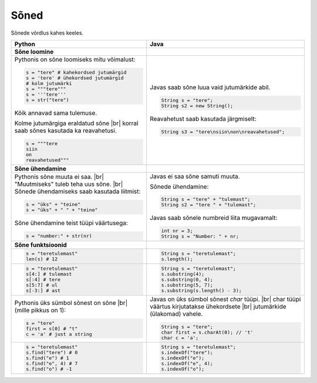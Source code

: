 .. |br| raw:: html

   <br />

Sõned
============

Sõnede võrdlus kahes keeles.

+---------------------------------------------+--------------------------------------------------+
| Python                                      | Java                                             |
+=============================================+==================================================+
| **Sõne loomine**                            |                                                  |
+---------------------------------------------+--------------------------------------------------+
| Pythonis on sõne loomiseks mitu võimalust:  |                                                  |
|                                             | Javas saab sõne luua vaid jutumärkide abil.      |
| .. code-block:: python                      |                                                  |
|                                             | .. code-block:: java                             |
|     s = "tere" # kahekordsed jutumärgid     |                                                  |
|     s = 'tere' # ühekordsed jutumärgid      |     String s = "tere";                           |
|     # kolm jutumärki                        |     String s2 = new String();                    |
|     s = """tere"""                          |                                                  |
|     s = '''tere'''                          | Reavahetust saab kasutada järgmiselt:            |
|     s = str("tere")                         |                                                  |
|                                             | .. code-block:: java                             |
| Kõik annavad sama tulemuse.                 |                                                  |
|                                             |     String s3 = "tere\nsiin\non\nreavahetused";  |
| Kolme jutumärgiga eraldatud sõne |br|       |                                                  |
| korral saab sõnes kasutada ka reavahetusi.  |                                                  |
|                                             |                                                  |
| .. code-block:: python                      |                                                  |
|                                             |                                                  |
|     s = """tere                             |                                                  |
|     siin                                    |                                                  |
|     on                                      |                                                  |
|     reavahetused"""                         |                                                  |
|                                             |                                                  |
+---------------------------------------------+--------------------------------------------------+
| **Sõne ühendamine**                         |                                                  |
+---------------------------------------------+--------------------------------------------------+
| Pythonis sõne muuta ei saa. |br|            | Javas ei saa sõne samuti muuta.                  |
| "Muutmiseks" tuleb teha uus sõne. |br|      |                                                  |
| Sõnede ühendamiseks saab kasutada liitmist: | Sõnede ühendamine:                               |
|                                             |                                                  |
| .. code-block:: python                      | .. code-block:: java                             |
|                                             |                                                  |
|     s = "üks" + "teine"                     |     String s = "tere" + "tulemast";              |
|     s = "üks" + " " + "teine"               |     String s2 = "tere " + "tulemast";            |
|                                             |                                                  |
| Sõne ühendamine teist tüüpi väärtusega:     | Javas saab sõnele numbreid liita mugavamalt:     |
|                                             |                                                  |
| .. code-block:: python                      | .. code-block:: java                             |
|                                             |                                                  |
|     s = "number:" + str(nr)                 |     int nr = 3;                                  |
|                                             |     String s = "Number: " + nr;                  |
|                                             |                                                  |
+---------------------------------------------+--------------------------------------------------+
| **Sõne funktsioonid**                       |                                                  |
+---------------------------------------------+--------------------------------------------------+
|                                             | .. code-block:: java                             |
| .. code-block:: python                      |                                                  |
|                                             |     String s = "teretulemast";                   |
|     s = "teretulemast"                      |     s.length();                                  |
|     len(s) # 12                             |                                                  |
+---------------------------------------------+--------------------------------------------------+
| .. code-block:: python                      |                                                  |
|                                             | .. code-block:: java                             |
|     s = "teretulemast"                      |                                                  |
|     s[4:] # tulemast                        |     String s = "teretulemast";                   |
|     s[:4] # tere                            |     s.substring(4);                              |
|     s[5:7] # ul                             |     s.substring(0, 4);                           |
|     s[-3:] # ast                            |     s.substring(5, 7);                           |
|                                             |     s.substring(s.length() - 3);                 |
+---------------------------------------------+--------------------------------------------------+
| Pythonis üks sümbol sõnest on sõne |br|     |                                                  |
| (mille pikkus on 1):                        | Javas on üks sümbol sõnest *char* tüüpi. |br|    |
|                                             | char tüüpi väärtus kirjutatakse ühekordsete |br| |
| .. code-block:: python                      | jutumärkide (ülakomad) vahele.                   |
|                                             |                                                  |
|     s = "tere"                              | .. code-block:: java                             |
|     first = s[0] # "t"                      |                                                  |
|     c = 'a' # just a string                 |     String s = "tere";                           |
|                                             |     char first = s.charAt(0); // 't'             |
|                                             |     char c = 'a';                                |
+---------------------------------------------+--------------------------------------------------+
|                                             |                                                  |
| .. code-block:: python                      | .. code-block:: java                             |
|                                             |                                                  |
|     s = "teretulemast"                      |     String s = "teretulemast";                   |
|     s.find("tere") # 0                      |     s.indexOf("tere");                           |
|     s.find("e") # 1                         |     s.indexOf("e");                              |
|     s.find("e", 4) # 7                      |     s.indexOf("e", 4);                           |
|     s.find("o") # -1                        |     s.indexOf("o");                              |
+---------------------------------------------+--------------------------------------------------+
